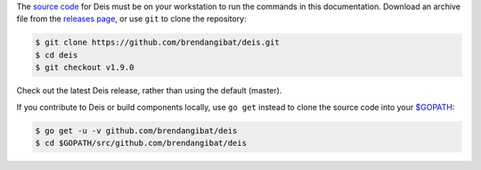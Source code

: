 The `source code`_ for Deis must be on your workstation to run the commands in
this documentation. Download an archive file from the `releases page`_, or use
``git`` to clone the repository:

.. code-block:: console

    $ git clone https://github.com/brendangibat/deis.git
    $ cd deis
    $ git checkout v1.9.0

Check out the latest Deis release, rather than using the default (master).

If you contribute to Deis or build components locally, use ``go get`` instead to
clone the source code into your `$GOPATH`_:

.. code-block:: console

    $ go get -u -v github.com/brendangibat/deis
    $ cd $GOPATH/src/github.com/brendangibat/deis


.. _`source code`: https://github.com/brendangibat/deis
.. _`releases page`: https://github.com/brendangibat/deis/releases
.. _`$GOPATH`: http://golang.org/doc/code.html#GOPATH
